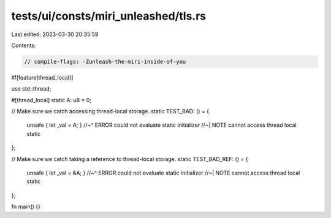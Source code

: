 tests/ui/consts/miri_unleashed/tls.rs
=====================================

Last edited: 2023-03-30 20:35:59

Contents:

.. code-block:: rs

    // compile-flags: -Zunleash-the-miri-inside-of-you
#![feature(thread_local)]

use std::thread;

#[thread_local]
static A: u8 = 0;

// Make sure we catch accessing thread-local storage.
static TEST_BAD: () = {
    unsafe { let _val = A; }
    //~^ ERROR could not evaluate static initializer
    //~| NOTE cannot access thread local static
};

// Make sure we catch taking a reference to thread-local storage.
static TEST_BAD_REF: () = {
    unsafe { let _val = &A; }
    //~^ ERROR could not evaluate static initializer
    //~| NOTE cannot access thread local static
};

fn main() {}


